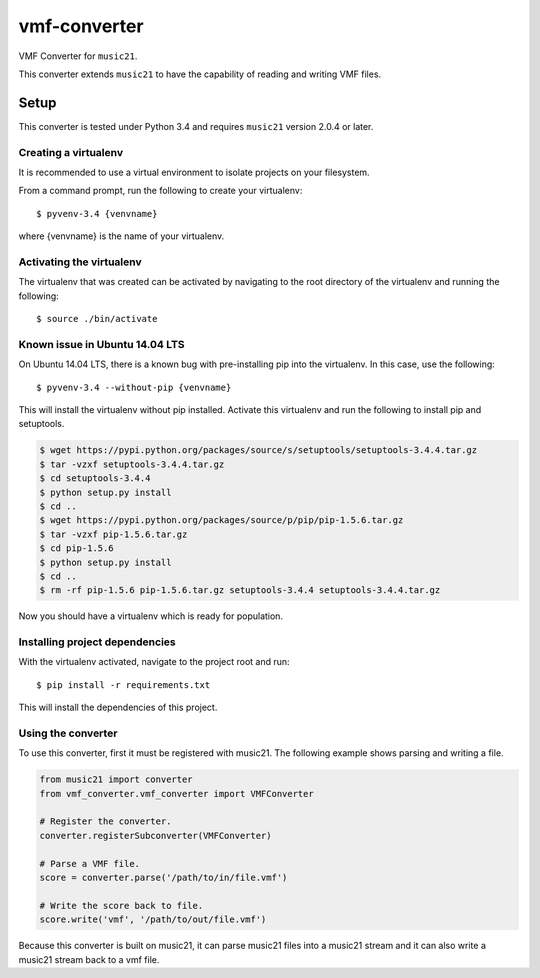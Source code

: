 vmf-converter
=============

VMF Converter for ``music21``.

This converter extends ``music21`` to have the capability of reading and writing VMF files.

Setup
-----

This converter is tested under Python 3.4 and requires ``music21`` version 2.0.4 or later.

Creating a virtualenv
~~~~~~~~~~~~~~~~~~~~~

It is recommended to use a virtual environment to isolate projects on your filesystem.

From a command prompt, run the following to create your virtualenv::

    $ pyvenv-3.4 {venvname}

where {venvname} is the name of your virtualenv.

Activating the virtualenv
~~~~~~~~~~~~~~~~~~~~~~~~~

The virtualenv that was created can be activated by navigating to the root directory
of the virtualenv and running the following::

    $ source ./bin/activate

Known issue in Ubuntu 14.04 LTS
~~~~~~~~~~~~~~~~~~~~~~~~~~~~~~~

On Ubuntu 14.04 LTS, there is a known bug with pre-installing pip into the virtualenv.
In this case, use the following::

    $ pyvenv-3.4 --without-pip {venvname}

This will install the virtualenv without pip installed. Activate this virtualenv and
run the following to install pip and setuptools.

.. code-block:: bash

    $ wget https://pypi.python.org/packages/source/s/setuptools/setuptools-3.4.4.tar.gz
    $ tar -vzxf setuptools-3.4.4.tar.gz
    $ cd setuptools-3.4.4
    $ python setup.py install
    $ cd ..
    $ wget https://pypi.python.org/packages/source/p/pip/pip-1.5.6.tar.gz
    $ tar -vzxf pip-1.5.6.tar.gz
    $ cd pip-1.5.6
    $ python setup.py install
    $ cd ..
    $ rm -rf pip-1.5.6 pip-1.5.6.tar.gz setuptools-3.4.4 setuptools-3.4.4.tar.gz

Now you should have a virtualenv which is ready for population.

Installing project dependencies
~~~~~~~~~~~~~~~~~~~~~~~~~~~~~~~

With the virtualenv activated, navigate to the project root and run::

    $ pip install -r requirements.txt

This will install the dependencies of this project.

Using the converter
~~~~~~~~~~~~~~~~~~~

To use this converter, first it must be registered with music21.
The following example shows parsing and writing a file.

.. code-block:: python

    from music21 import converter
    from vmf_converter.vmf_converter import VMFConverter

    # Register the converter.
    converter.registerSubconverter(VMFConverter)

    # Parse a VMF file.
    score = converter.parse('/path/to/in/file.vmf')

    # Write the score back to file.
    score.write('vmf', '/path/to/out/file.vmf')

Because this converter is built on music21, it can parse music21 files into a music21 stream
and it can also write a music21 stream back to a vmf file.